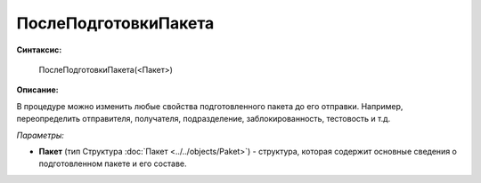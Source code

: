 
ПослеПодготовкиПакета
=====================

**Синтаксис:**

    ПослеПодготовкиПакета(<Пакет>)

**Описание:**

В процедуре можно изменить любые свойства подготовленного пакета до его отправки. Например, переопределить отправителя, получателя, подразделение, заблокированность, тестовость и т.д.

*Параметры:*

* **Пакет** (тип Структура :doc:`Пакет <../../objects/Paket>`) - структура, которая содержит основные сведения о подготовленном пакете и его составе.
